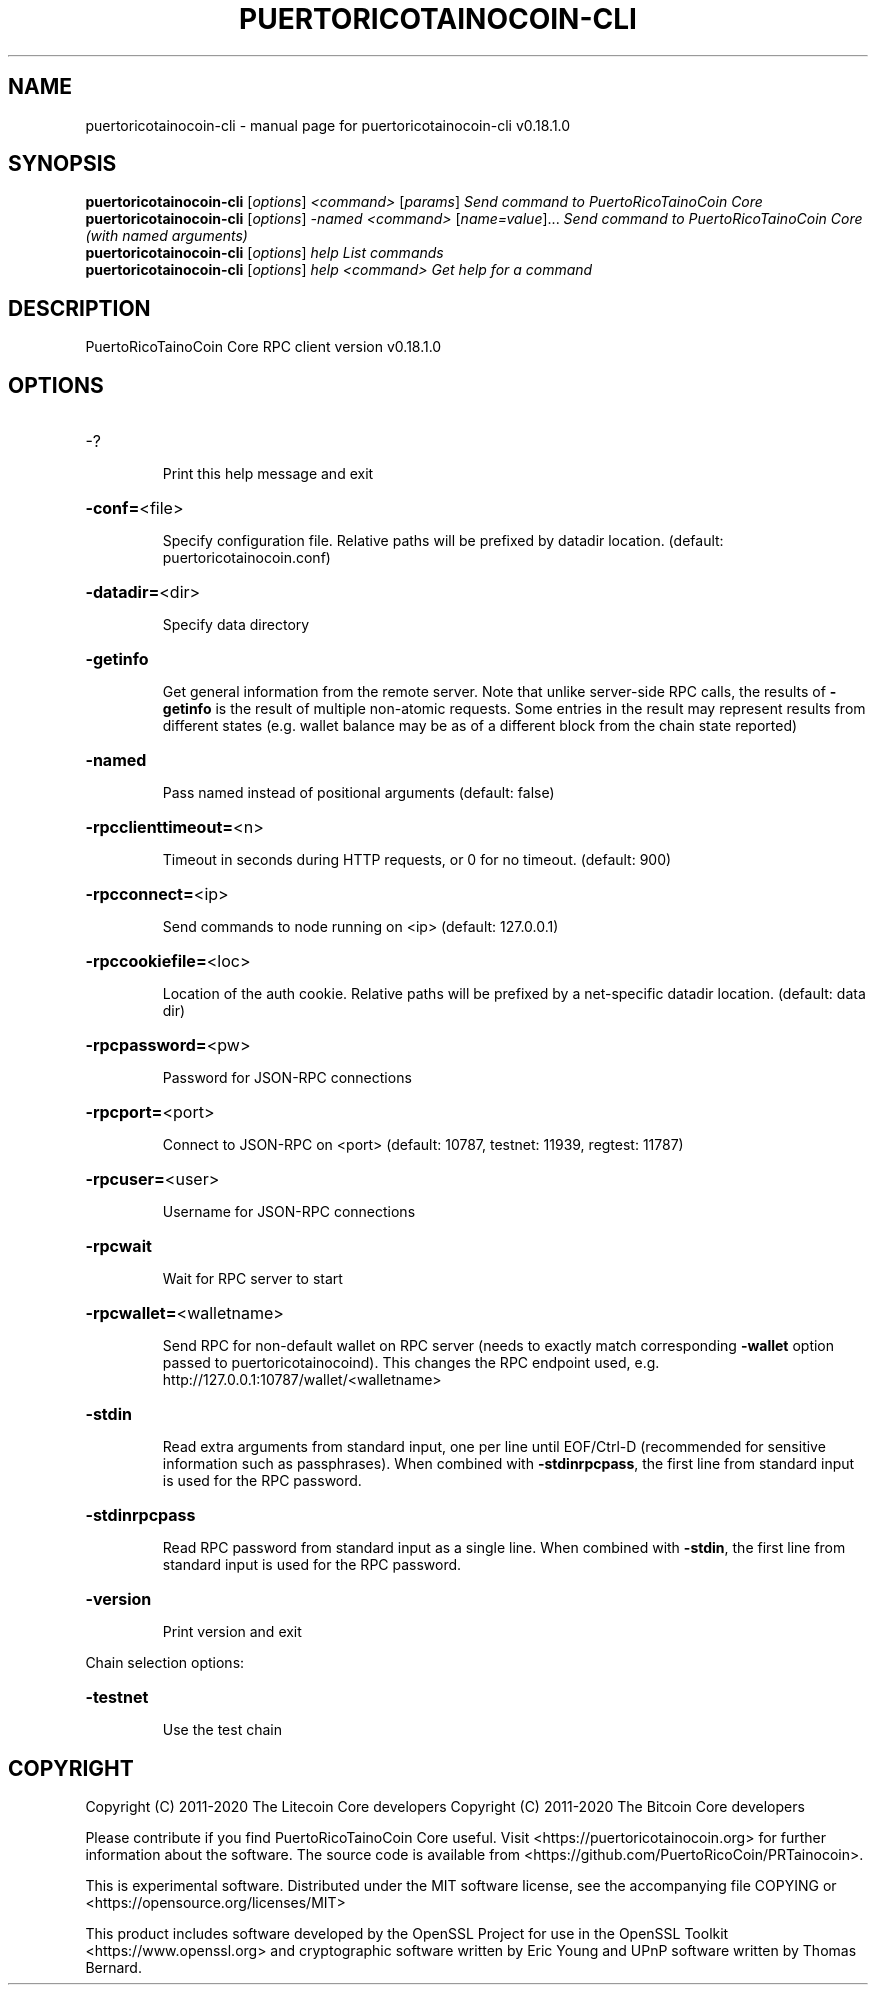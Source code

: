 .\" DO NOT MODIFY THIS FILE!  It was generated by help2man 1.47.11.
.TH PUERTORICOTAINOCOIN-CLI "1" "April 2020" "puertoricotainocoin-cli v0.18.1.0" "User Commands"
.SH NAME
puertoricotainocoin-cli \- manual page for puertoricotainocoin-cli v0.18.1.0
.SH SYNOPSIS
.B puertoricotainocoin-cli
[\fI\,options\/\fR] \fI\,<command> \/\fR[\fI\,params\/\fR]  \fI\,Send command to PuertoRicoTainoCoin Core\/\fR
.br
.B puertoricotainocoin-cli
[\fI\,options\/\fR] \fI\,-named <command> \/\fR[\fI\,name=value\/\fR]...  \fI\,Send command to PuertoRicoTainoCoin Core (with named arguments)\/\fR
.br
.B puertoricotainocoin-cli
[\fI\,options\/\fR] \fI\,help                List commands\/\fR
.br
.B puertoricotainocoin-cli
[\fI\,options\/\fR] \fI\,help <command>      Get help for a command\/\fR
.SH DESCRIPTION
PuertoRicoTainoCoin Core RPC client version v0.18.1.0
.SH OPTIONS
.HP
\-?
.IP
Print this help message and exit
.HP
\fB\-conf=\fR<file>
.IP
Specify configuration file. Relative paths will be prefixed by datadir
location. (default: puertoricotainocoin.conf)
.HP
\fB\-datadir=\fR<dir>
.IP
Specify data directory
.HP
\fB\-getinfo\fR
.IP
Get general information from the remote server. Note that unlike
server\-side RPC calls, the results of \fB\-getinfo\fR is the result of
multiple non\-atomic requests. Some entries in the result may
represent results from different states (e.g. wallet balance may
be as of a different block from the chain state reported)
.HP
\fB\-named\fR
.IP
Pass named instead of positional arguments (default: false)
.HP
\fB\-rpcclienttimeout=\fR<n>
.IP
Timeout in seconds during HTTP requests, or 0 for no timeout. (default:
900)
.HP
\fB\-rpcconnect=\fR<ip>
.IP
Send commands to node running on <ip> (default: 127.0.0.1)
.HP
\fB\-rpccookiefile=\fR<loc>
.IP
Location of the auth cookie. Relative paths will be prefixed by a
net\-specific datadir location. (default: data dir)
.HP
\fB\-rpcpassword=\fR<pw>
.IP
Password for JSON\-RPC connections
.HP
\fB\-rpcport=\fR<port>
.IP
Connect to JSON\-RPC on <port> (default: 10787, testnet: 11939, regtest:
11787)
.HP
\fB\-rpcuser=\fR<user>
.IP
Username for JSON\-RPC connections
.HP
\fB\-rpcwait\fR
.IP
Wait for RPC server to start
.HP
\fB\-rpcwallet=\fR<walletname>
.IP
Send RPC for non\-default wallet on RPC server (needs to exactly match
corresponding \fB\-wallet\fR option passed to puertoricotainocoind). This changes
the RPC endpoint used, e.g.
http://127.0.0.1:10787/wallet/<walletname>
.HP
\fB\-stdin\fR
.IP
Read extra arguments from standard input, one per line until EOF/Ctrl\-D
(recommended for sensitive information such as passphrases). When
combined with \fB\-stdinrpcpass\fR, the first line from standard input
is used for the RPC password.
.HP
\fB\-stdinrpcpass\fR
.IP
Read RPC password from standard input as a single line. When combined
with \fB\-stdin\fR, the first line from standard input is used for the
RPC password.
.HP
\fB\-version\fR
.IP
Print version and exit
.PP
Chain selection options:
.HP
\fB\-testnet\fR
.IP
Use the test chain
.SH COPYRIGHT
Copyright (C) 2011-2020 The Litecoin Core developers
Copyright (C) 2011-2020 The Bitcoin Core developers

Please contribute if you find PuertoRicoTainoCoin Core useful. Visit
<https://puertoricotainocoin.org> for further information about the software.
The source code is available from
<https://github.com/PuertoRicoCoin/PRTainocoin>.

This is experimental software.
Distributed under the MIT software license, see the accompanying file COPYING
or <https://opensource.org/licenses/MIT>

This product includes software developed by the OpenSSL Project for use in the
OpenSSL Toolkit <https://www.openssl.org> and cryptographic software written by
Eric Young and UPnP software written by Thomas Bernard.
